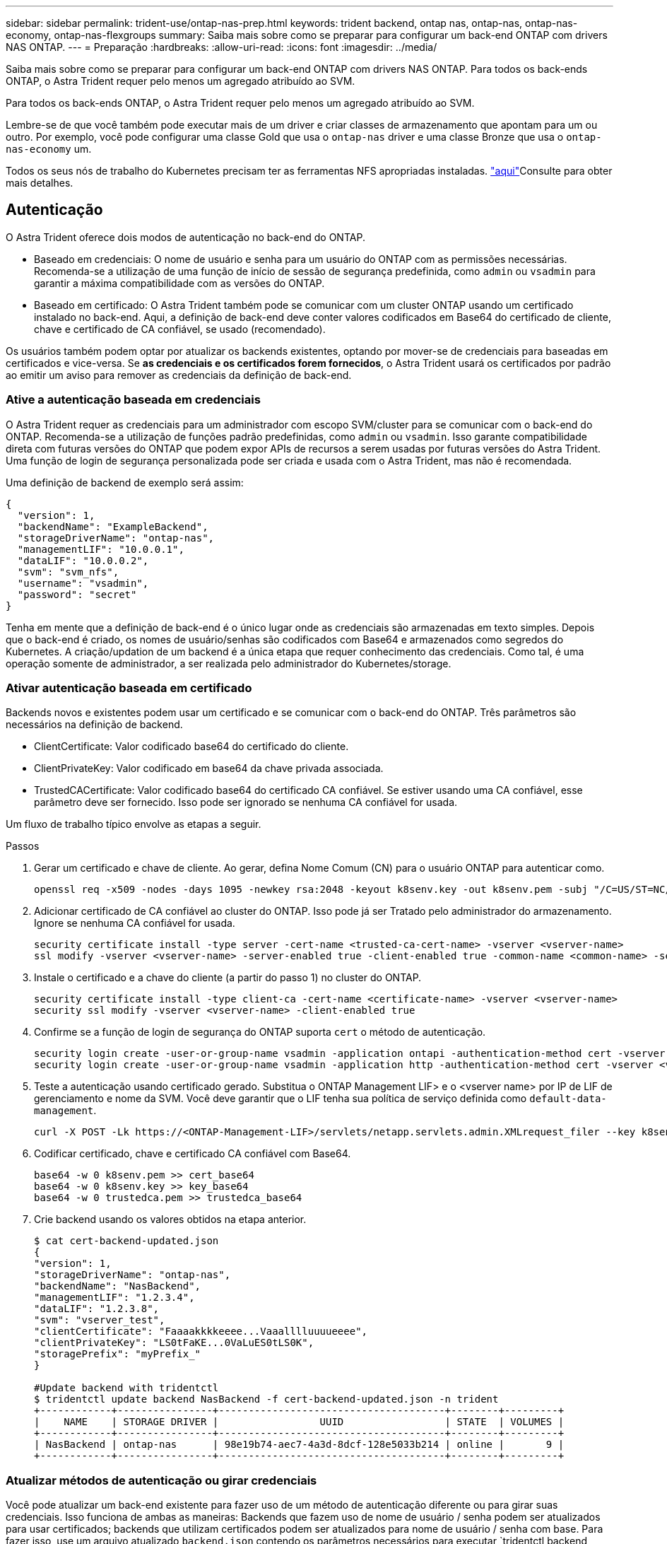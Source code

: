 ---
sidebar: sidebar 
permalink: trident-use/ontap-nas-prep.html 
keywords: trident backend, ontap nas, ontap-nas, ontap-nas-economy, ontap-nas-flexgroups 
summary: Saiba mais sobre como se preparar para configurar um back-end ONTAP com drivers NAS ONTAP. 
---
= Preparação
:hardbreaks:
:allow-uri-read: 
:icons: font
:imagesdir: ../media/


Saiba mais sobre como se preparar para configurar um back-end ONTAP com drivers NAS ONTAP. Para todos os back-ends ONTAP, o Astra Trident requer pelo menos um agregado atribuído ao SVM.

Para todos os back-ends ONTAP, o Astra Trident requer pelo menos um agregado atribuído ao SVM.

Lembre-se de que você também pode executar mais de um driver e criar classes de armazenamento que apontam para um ou outro. Por exemplo, você pode configurar uma classe Gold que usa o `ontap-nas` driver e uma classe Bronze que usa o `ontap-nas-economy` um.

Todos os seus nós de trabalho do Kubernetes precisam ter as ferramentas NFS apropriadas instaladas. link:worker-node-prep.html["aqui"^]Consulte para obter mais detalhes.



== Autenticação

O Astra Trident oferece dois modos de autenticação no back-end do ONTAP.

* Baseado em credenciais: O nome de usuário e senha para um usuário do ONTAP com as permissões necessárias. Recomenda-se a utilização de uma função de início de sessão de segurança predefinida, como `admin` ou `vsadmin` para garantir a máxima compatibilidade com as versões do ONTAP.
* Baseado em certificado: O Astra Trident também pode se comunicar com um cluster ONTAP usando um certificado instalado no back-end. Aqui, a definição de back-end deve conter valores codificados em Base64 do certificado de cliente, chave e certificado de CA confiável, se usado (recomendado).


Os usuários também podem optar por atualizar os backends existentes, optando por mover-se de credenciais para baseadas em certificados e vice-versa. Se *as credenciais e os certificados forem fornecidos*, o Astra Trident usará os certificados por padrão ao emitir um aviso para remover as credenciais da definição de back-end.



=== Ative a autenticação baseada em credenciais

O Astra Trident requer as credenciais para um administrador com escopo SVM/cluster para se comunicar com o back-end do ONTAP. Recomenda-se a utilização de funções padrão predefinidas, como `admin` ou `vsadmin`. Isso garante compatibilidade direta com futuras versões do ONTAP que podem expor APIs de recursos a serem usadas por futuras versões do Astra Trident. Uma função de login de segurança personalizada pode ser criada e usada com o Astra Trident, mas não é recomendada.

Uma definição de backend de exemplo será assim:

[listing]
----
{
  "version": 1,
  "backendName": "ExampleBackend",
  "storageDriverName": "ontap-nas",
  "managementLIF": "10.0.0.1",
  "dataLIF": "10.0.0.2",
  "svm": "svm_nfs",
  "username": "vsadmin",
  "password": "secret"
}
----
Tenha em mente que a definição de back-end é o único lugar onde as credenciais são armazenadas em texto simples. Depois que o back-end é criado, os nomes de usuário/senhas são codificados com Base64 e armazenados como segredos do Kubernetes. A criação/updation de um backend é a única etapa que requer conhecimento das credenciais. Como tal, é uma operação somente de administrador, a ser realizada pelo administrador do Kubernetes/storage.



=== Ativar autenticação baseada em certificado

Backends novos e existentes podem usar um certificado e se comunicar com o back-end do ONTAP. Três parâmetros são necessários na definição de backend.

* ClientCertificate: Valor codificado base64 do certificado do cliente.
* ClientPrivateKey: Valor codificado em base64 da chave privada associada.
* TrustedCACertificate: Valor codificado base64 do certificado CA confiável. Se estiver usando uma CA confiável, esse parâmetro deve ser fornecido. Isso pode ser ignorado se nenhuma CA confiável for usada.


Um fluxo de trabalho típico envolve as etapas a seguir.

.Passos
. Gerar um certificado e chave de cliente. Ao gerar, defina Nome Comum (CN) para o usuário ONTAP para autenticar como.
+
[listing]
----
openssl req -x509 -nodes -days 1095 -newkey rsa:2048 -keyout k8senv.key -out k8senv.pem -subj "/C=US/ST=NC/L=RTP/O=NetApp/CN=vsadmin"
----
. Adicionar certificado de CA confiável ao cluster do ONTAP. Isso pode já ser Tratado pelo administrador do armazenamento. Ignore se nenhuma CA confiável for usada.
+
[listing]
----
security certificate install -type server -cert-name <trusted-ca-cert-name> -vserver <vserver-name>
ssl modify -vserver <vserver-name> -server-enabled true -client-enabled true -common-name <common-name> -serial <SN-from-trusted-CA-cert> -ca <cert-authority>
----
. Instale o certificado e a chave do cliente (a partir do passo 1) no cluster do ONTAP.
+
[listing]
----
security certificate install -type client-ca -cert-name <certificate-name> -vserver <vserver-name>
security ssl modify -vserver <vserver-name> -client-enabled true
----
. Confirme se a função de login de segurança do ONTAP suporta `cert` o método de autenticação.
+
[listing]
----
security login create -user-or-group-name vsadmin -application ontapi -authentication-method cert -vserver <vserver-name>
security login create -user-or-group-name vsadmin -application http -authentication-method cert -vserver <vserver-name>
----
. Teste a autenticação usando certificado gerado. Substitua o ONTAP Management LIF> e o <vserver name> por IP de LIF de gerenciamento e nome da SVM. Você deve garantir que o LIF tenha sua política de serviço definida como `default-data-management`.
+
[listing]
----
curl -X POST -Lk https://<ONTAP-Management-LIF>/servlets/netapp.servlets.admin.XMLrequest_filer --key k8senv.key --cert ~/k8senv.pem -d '<?xml version="1.0" encoding="UTF-8"?><netapp xmlns="http://www.netapp.com/filer/admin" version="1.21" vfiler="<vserver-name>"><vserver-get></vserver-get></netapp>'
----
. Codificar certificado, chave e certificado CA confiável com Base64.
+
[listing]
----
base64 -w 0 k8senv.pem >> cert_base64
base64 -w 0 k8senv.key >> key_base64
base64 -w 0 trustedca.pem >> trustedca_base64
----
. Crie backend usando os valores obtidos na etapa anterior.
+
[listing]
----
$ cat cert-backend-updated.json
{
"version": 1,
"storageDriverName": "ontap-nas",
"backendName": "NasBackend",
"managementLIF": "1.2.3.4",
"dataLIF": "1.2.3.8",
"svm": "vserver_test",
"clientCertificate": "Faaaakkkkeeee...Vaaalllluuuueeee",
"clientPrivateKey": "LS0tFaKE...0VaLuES0tLS0K",
"storagePrefix": "myPrefix_"
}

#Update backend with tridentctl
$ tridentctl update backend NasBackend -f cert-backend-updated.json -n trident
+------------+----------------+--------------------------------------+--------+---------+
|    NAME    | STORAGE DRIVER |                 UUID                 | STATE  | VOLUMES |
+------------+----------------+--------------------------------------+--------+---------+
| NasBackend | ontap-nas      | 98e19b74-aec7-4a3d-8dcf-128e5033b214 | online |       9 |
+------------+----------------+--------------------------------------+--------+---------+
----




=== Atualizar métodos de autenticação ou girar credenciais

Você pode atualizar um back-end existente para fazer uso de um método de autenticação diferente ou para girar suas credenciais. Isso funciona de ambas as maneiras: Backends que fazem uso de nome de usuário / senha podem ser atualizados para usar certificados; backends que utilizam certificados podem ser atualizados para nome de usuário / senha com base. Para fazer isso, use um arquivo atualizado `backend.json` contendo os parâmetros necessários para executar `tridentctl backend update`o .

[listing]
----
$ cat cert-backend-updated.json
{
"version": 1,
"storageDriverName": "ontap-nas",
"backendName": "NasBackend",
"managementLIF": "1.2.3.4",
"dataLIF": "1.2.3.8",
"svm": "vserver_test",
"username": "vsadmin",
"password": "secret",
"storagePrefix": "myPrefix_"
}

#Update backend with tridentctl
$ tridentctl update backend NasBackend -f cert-backend-updated.json -n trident
+------------+----------------+--------------------------------------+--------+---------+
|    NAME    | STORAGE DRIVER |                 UUID                 | STATE  | VOLUMES |
+------------+----------------+--------------------------------------+--------+---------+
| NasBackend | ontap-nas      | 98e19b74-aec7-4a3d-8dcf-128e5033b214 | online |       9 |
+------------+----------------+--------------------------------------+--------+---------+
----

NOTE: Ao girar senhas, o administrador de armazenamento deve primeiro atualizar a senha do usuário no ONTAP. Isso é seguido por uma atualização de back-end. Ao girar certificados, vários certificados podem ser adicionados ao usuário. O back-end é então atualizado para usar o novo certificado, seguindo o qual o certificado antigo pode ser excluído do cluster do ONTAP.

A atualização de um back-end não interrompe o acesso a volumes que já foram criados, nem afeta as conexões de volume feitas depois. Uma atualização de back-end bem-sucedida indica que o Astra Trident pode se comunicar com o back-end do ONTAP e lidar com operações de volume futuras.



== Gerenciar políticas de exportação de NFS

O Astra Trident usa políticas de exportação de NFS para controlar o acesso aos volumes provisionados.

O Astra Trident oferece duas opções ao trabalhar com políticas de exportação:

* O Astra Trident pode gerenciar dinamicamente a própria política de exportação; nesse modo de operação, o administrador de armazenamento especifica uma lista de blocos CIDR que representam endereços IP admissíveis. O Astra Trident adiciona IPs de nós que se enquadram nesses intervalos à política de exportação automaticamente. Como alternativa, quando nenhum CIDR é especificado, qualquer IP unicast de escopo global encontrado nos nós será adicionado à política de exportação.
* Os administradores de storage podem criar uma política de exportação e adicionar regras manualmente. O Astra Trident usa a política de exportação padrão, a menos que um nome de política de exportação diferente seja especificado na configuração.




=== Gerencie dinamicamente políticas de exportação

A versão 20,04 do CSI Trident oferece a capacidade de gerenciar dinamicamente políticas de exportação para backends ONTAP. Isso fornece ao administrador de armazenamento a capacidade de especificar um espaço de endereço permitido para IPs de nó de trabalho, em vez de definir regras explícitas manualmente. Ele simplifica muito o gerenciamento de políticas de exportação. As modificações na política de exportação não exigem mais intervenção manual no cluster de storage. Além disso, isso ajuda a restringir o acesso ao cluster de armazenamento somente aos nós de trabalho que têm IPs no intervalo especificado, suportando um gerenciamento automatizado e refinado.


NOTE: O gerenciamento dinâmico das políticas de exportação está disponível apenas para o CSI Trident. É importante garantir que os nós de trabalho não estejam sendo repartidos.



==== Exemplo

Há duas opções de configuração que devem ser usadas. Aqui está um exemplo de definição de back-end:

[listing]
----
{
    "version": 1,
    "storageDriverName": "ontap-nas",
    "backendName": "ontap_nas_auto_export,
    "managementLIF": "192.168.0.135",
    "svm": "svm1",
    "username": "vsadmin",
    "password": "FaKePaSsWoRd",
    "autoExportCIDRs": ["192.168.0.0/24"],
    "autoExportPolicy": true
}
----

NOTE: Ao usar esse recurso, você deve garantir que a junção raiz do SVM tenha uma política de exportação pré-ajustada com uma regra de exportação que permita o bloco CIDR do nó (como a política de exportação padrão). Siga sempre as práticas recomendadas pela NetApp para dedicar um SVM ao Astra Trident.

Aqui está uma explicação de como esse recurso funciona usando o exemplo acima:

*  `autoExportPolicy` está definido como `true`. Isso indica que o Astra Trident criará uma política de exportação para `svm1` o SVM e tratará da adição e exclusão de regras usando `autoExportCIDRs` blocos de endereço. Por exemplo, um back-end com UUID 403b5326-8482-40dB-96d0-d83fb3f4daec e `autoExportPolicy` definido como `true` cria uma política de exportação nomeada `trident-403b5326-8482-40db-96d0-d83fb3f4daec` no SVM.
* `autoExportCIDRs` contém uma lista de blocos de endereços. Este campo é opcional e o padrão é ["0,0.0,0/0", "::/0"]. Se não estiver definido, o Astra Trident adiciona todos os endereços unicast de escopo global encontrados nos nós de trabalho.


Neste exemplo, o `192.168.0.0/24` espaço de endereço é fornecido. Isso indica que os IPs de nós do Kubernetes que se enquadram nesse intervalo de endereços serão adicionados à política de exportação criada pelo Astra Trident. Quando o Astra Trident Registra um nó em que ele é executado, ele recupera os endereços IP do nó e os verifica em relação aos blocos de endereço fornecidos no `autoExportCIDRs`. depois de filtrar os IPs, o Astra Trident cria regras de política de exportação para os IPs de cliente que ele descobre, com uma regra para cada nó que identifica.

Você pode atualizar `autoExportPolicy` e `autoExportCIDRs` para backends depois de criá-los. Você pode anexar novos CIDR para um back-end que é gerenciado automaticamente ou excluir CIDR existentes. Tenha cuidado ao excluir CIDR para garantir que as conexões existentes não sejam descartadas. Você também pode optar por desativar `autoExportPolicy` um back-end e retornar a uma política de exportação criada manualmente. Isso exigirá a configuração do `exportPolicy` parâmetro em sua configuração de backend.

Depois que o Astra Trident criar ou atualizar um back-end, você pode verificar o back-end usando `tridentctl` ou o CRD correspondente `tridentbackend`:

[listing]
----
$ ./tridentctl get backends ontap_nas_auto_export -n trident -o yaml
items:
- backendUUID: 403b5326-8482-40db-96d0-d83fb3f4daec
  config:
    aggregate: ""
    autoExportCIDRs:
    - 192.168.0.0/24
    autoExportPolicy: true
    backendName: ontap_nas_auto_export
    chapInitiatorSecret: ""
    chapTargetInitiatorSecret: ""
    chapTargetUsername: ""
    chapUsername: ""
    dataLIF: 192.168.0.135
    debug: false
    debugTraceFlags: null
    defaults:
      encryption: "false"
      exportPolicy: <automatic>
      fileSystemType: ext4
----
Conforme os nós são adicionados a um cluster do Kubernetes e registrados na controladora Astra Trident, as políticas de exportação dos back-ends existentes são atualizadas (desde que elas estejam no intervalo de endereços especificado `autoExportCIDRs` no back-end).

Quando um nó é removido, o Astra Trident verifica todos os back-ends on-line para remover a regra de acesso do nó. Ao remover esse IP de nó das políticas de exportação de backends gerenciados, o Astra Trident impede montagens fraudulentas, a menos que esse IP seja reutilizado por um novo nó no cluster.

Para backends existentes anteriormente, a atualização do back-end com `tridentctl update backend` garantirá que o Astra Trident gerencie as políticas de exportação automaticamente. Isso criará uma nova política de exportação nomeada após o UUID do back-end e os volumes presentes no back-end usarão a política de exportação recém-criada quando forem montados novamente.


NOTE: A exclusão de um back-end com políticas de exportação gerenciadas automaticamente excluirá a política de exportação criada dinamicamente. Se o backend for recriado, ele será Tratado como um novo backend e resultará na criação de uma nova política de exportação.

Se o endereço IP de um nó ativo for atualizado, será necessário reiniciar o pod Astra Trident no nó. Em seguida, o Astra Trident atualizará a política de exportação para backends que ele conseguir refletir essa alteração de IP.

